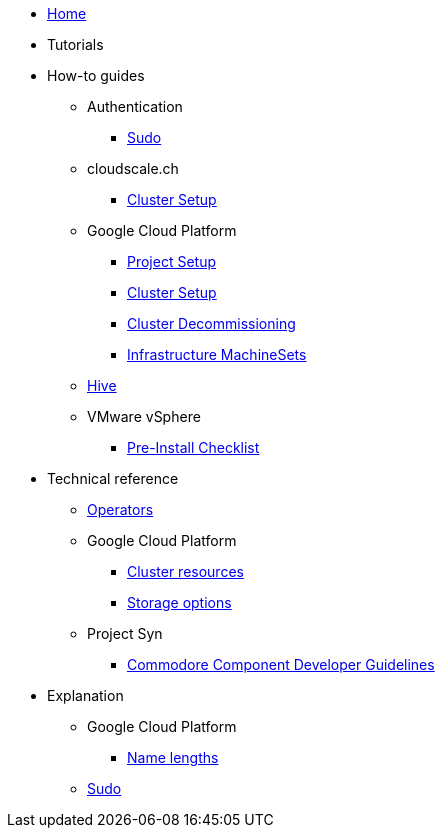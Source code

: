 * xref:index.adoc[Home]
* Tutorials

* How-to guides
** Authentication
*** xref:how-tos/authentication/sudo.adoc[Sudo]
** cloudscale.ch
*** xref:how-tos/install/cloudscale.adoc[Cluster Setup]
** Google Cloud Platform
*** xref:how-tos/gcp/project.adoc[Project Setup]
*** xref:how-tos/install/gcp.adoc[Cluster Setup]
*** xref:how-tos/destroy/gcp.adoc[Cluster Decommissioning]
*** xref:how-tos/gcp/infrastructure_machineset.adoc[Infrastructure MachineSets]
** xref:how-tos/install/hive.adoc[Hive]
** VMware vSphere
*** xref:how-tos/vsphere/pre-install-checklist.adoc[Pre-Install Checklist]

* Technical reference
** xref:references/operators.adoc[Operators]
** Google Cloud Platform
*** xref:references/resources/gcp.adoc[Cluster resources]
*** xref:references/storage/gcp.adoc[Storage options]
** Project Syn
*** xref:references/projectsyn/developer.adoc[Commodore Component Developer Guidelines]

* Explanation
** Google Cloud Platform
*** xref:explanations/gcp/name_lengths.adoc[Name lengths]
** xref:explanations/sudo.adoc[Sudo]
